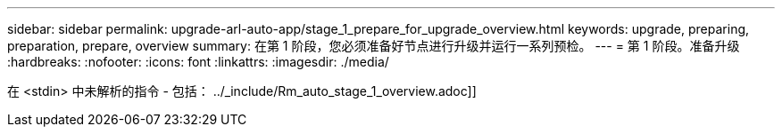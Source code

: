 ---
sidebar: sidebar 
permalink: upgrade-arl-auto-app/stage_1_prepare_for_upgrade_overview.html 
keywords: upgrade, preparing, preparation, prepare, overview 
summary: 在第 1 阶段，您必须准备好节点进行升级并运行一系列预检。 
---
= 第 1 阶段。准备升级
:hardbreaks:
:nofooter: 
:icons: font
:linkattrs: 
:imagesdir: ./media/


[role="lead"]
在 <stdin> 中未解析的指令 - 包括： ../_include/Rm_auto_stage_1_overview.adoc]]

